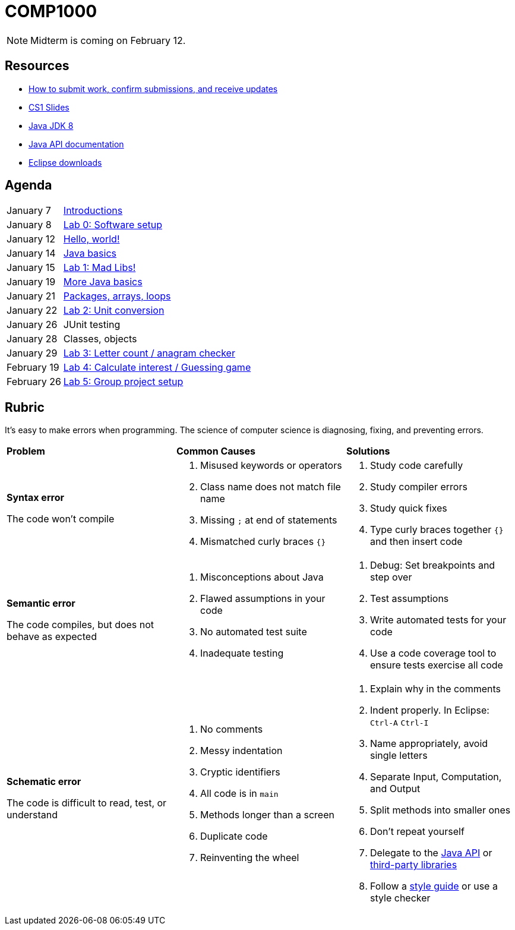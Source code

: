 = COMP1000

NOTE: Midterm is coming on February 12.

== Resources

* https://gitlab.com/lawrancej/COMP1000/blob/master/Git.adoc[How to submit work, confirm submissions, and receive updates]
* https://sites.google.com/site/witcomp1000fall2015/lectures[CS1 Slides]
* http://www.oracle.com/technetwork/pt/java/javase/downloads/jdk8-downloads-2133151.html[Java JDK 8]
* https://docs.oracle.com/javase/8/docs/api/index.html?overview-summary.html[Java API documentation]
* https://eclipse.org/downloads/[Eclipse downloads]

== Agenda

[horizontal]
January 7:: https://gitlab.com/lawrancej/COMP1000/blob/master/Lectures.adoc[Introductions]
January 8:: https://gitlab.com/lawrancej/COMP1000/blob/master/Labs.adoc[Lab 0: Software setup]
January 12:: https://gitlab.com/lawrancej/COMP1000/blob/master/Lectures.adoc[Hello, world!]
January 14:: https://gitlab.com/lawrancej/COMP1000/blob/master/Lectures.adoc[Java basics]
January 15:: https://gitlab.com/lawrancej/COMP1000/blob/master/Labs.adoc[Lab 1: Mad Libs!]
January 19:: https://gitlab.com/lawrancej/COMP1000/blob/master/Lectures.adoc[More Java basics]
January 21:: https://gitlab.com/lawrancej/COMP1000/blob/master/Lectures.adoc[Packages, arrays, loops]
January 22:: https://gitlab.com/lawrancej/COMP1000/blob/master/Labs.adoc[Lab 2: Unit conversion]
January 26:: JUnit testing
January 28:: Classes, objects
January 29:: https://gitlab.com/lawrancej/COMP1000/blob/master/Labs.adoc[Lab 3: Letter count / anagram checker]
February 19:: https://gitlab.com/lawrancej/COMP1000/blob/master/Labs.adoc[Lab 4: Calculate interest / Guessing game]
February 26:: https://gitlab.com/lawrancej/COMP1000/blob/master/Labs.adoc[Lab 5: Group project setup]

== Rubric

It's easy to make errors when programming.
The science of computer science is diagnosing, fixing, and preventing errors.

[cols="2a,2a,2a"]
|===
|*Problem*
|*Common Causes*
|*Solutions*

|*Syntax error*

The code won't compile
|. Misused keywords or operators
. Class name does not match file name
. Missing `;` at end of statements
. Mismatched curly braces `{}`
|. Study code carefully
. Study compiler errors
. Study quick fixes
. Type curly braces together `{}` and then insert code

|*Semantic error*

The code compiles, but does not behave as expected
|. Misconceptions about Java
. Flawed assumptions in your code
. No automated test suite
. Inadequate testing
|. Debug: Set breakpoints and step over
. Test assumptions
. Write automated tests for your code
. Use a code coverage tool to ensure tests exercise all code

|*Schematic error*

The code is difficult to read, test, or understand
|. No comments
. Messy indentation
. Cryptic identifiers
. All code is in `main`
. Methods longer than a screen
. Duplicate code
. Reinventing the wheel

|. Explain why in the comments
. Indent properly. In Eclipse: `Ctrl-A` `Ctrl-I`
. Name appropriately, avoid single letters
. Separate Input, Computation, and Output
. Split methods into smaller ones
. Don't repeat yourself
. Delegate to the https://docs.oracle.com/javase/8/docs/api/index.html?overview-summary.html[Java API] or https://github.com/akullpp/awesome-java[third-party libraries]
. Follow a https://google.github.io/styleguide/javaguide.html[style guide] or use a style checker

|===
